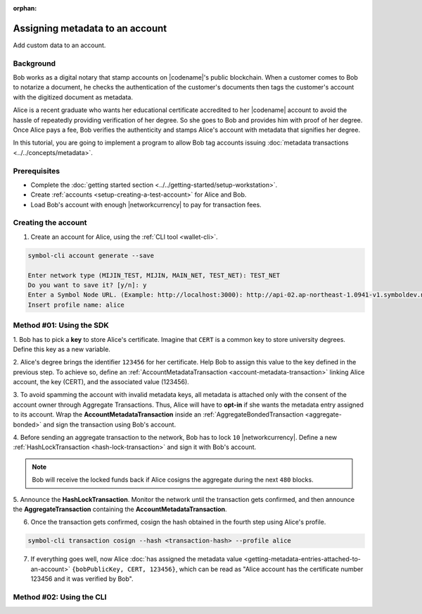 :orphan:

.. post:: 29 Sep, 2019
    :category: Metadata
    :tags: SDK, CLI
    :excerpt: 1
    :nocomments:

################################
Assigning metadata to an account
################################

Add custom data to an account.

**********
Background
**********

Bob works as a digital notary that stamp accounts on |codename|'s public blockchain.
When a customer comes to Bob to notarize a document, he checks the authentication of the customer's documents then tags the customer's account with the digitized document as metadata.

Alice is a recent graduate who wants her educational certificate accredited to her |codename| account to avoid the hassle of repeatedly providing verification of her degree.
So she goes to Bob and provides him with proof of her degree.
Once Alice pays a fee, Bob verifies the authenticity and stamps Alice's account with metadata that signifies her degree.

In this tutorial, you are going to implement a program to allow Bob tag accounts issuing :doc:`metadata transactions <../../concepts/metadata>`.

.. figure:: ../../resources/images/examples/metadata-certificate.png
    :align: center
    :width: 450px

*************
Prerequisites
*************

- Complete the :doc:`getting started section <../../getting-started/setup-workstation>`.
- Create :ref:`accounts <setup-creating-a-test-account>` for Alice and Bob.
- Load Bob's account with enough |networkcurrency| to pay for transaction fees.

********************
Creating the account
********************

1. Create an account for Alice, using the :ref:`CLI tool <wallet-cli>`.

.. code-block:: bash

    symbol-cli account generate --save

    Enter network type (MIJIN_TEST, MIJIN, MAIN_NET, TEST_NET): TEST_NET
    Do you want to save it? [y/n]: y
    Enter a Symbol Node URL. (Example: http://localhost:3000): http://api-02.ap-northeast-1.0941-v1.symboldev.network:3000/
    Insert profile name: alice

*************************
Method #01: Using the SDK
*************************

1. Bob has to pick a **key** to store Alice's certificate.
Imagine that ``CERT`` is a common key to store university degrees.
Define this key as a new variable.

.. example-code::

    .. viewsource:: ../../resources/examples/typescript/metadata/AssigningMetadataToAnAccount.ts
        :language: typescript
        :start-after:  /* start block 01 */
        :end-before: /* end block 01 */

    .. viewsource:: ../../resources/examples/typescript/metadata/AssigningMetadataToAnAccount.js
        :language: javascript
        :start-after:  /* start block 01 */
        :end-before: /* end block 01 */

2. Alice's degree brings the identifier ``123456`` for her certificate.
Help Bob to assign this value to the key defined in the previous step.
To achieve so, define an :ref:`AccountMetadataTransaction <account-metadata-transaction>` linking Alice account, the key (CERT), and the associated value (123456).

.. example-code::

    .. viewsource:: ../../resources/examples/typescript/metadata/AssigningMetadataToAnAccount.ts
        :language: typescript
        :start-after:  /* start block 02 */
        :end-before: /* end block 02 */

    .. viewsource:: ../../resources/examples/typescript/metadata/AssigningMetadataToAnAccount.js
        :language: javascript
        :start-after:  /* start block 02 */
        :end-before: /* end block 02 */

3. To avoid spamming the account with invalid metadata keys, all metadata is attached only with the consent of the account owner through Aggregate Transactions.
Thus, Alice will have to **opt-in** if she wants the metadata entry assigned to its account.
Wrap the **AccountMetadataTransaction** inside an :ref:`AggregateBondedTransaction <aggregate-bonded>` and sign the transaction using Bob's account.

.. example-code::

    .. viewsource:: ../../resources/examples/typescript/metadata/AssigningMetadataToAnAccount.ts
        :language: typescript
        :start-after:  /* start block 03 */
        :end-before: /* end block 03 */

    .. viewsource:: ../../resources/examples/typescript/metadata/AssigningMetadataToAnAccount.js
        :language: javascript
        :start-after:  /* start block 03 */
        :end-before: /* end block 03 */

4. Before sending an aggregate transaction to the network, Bob has to lock ``10`` |networkcurrency|.
Define a new :ref:`HashLockTransaction <hash-lock-transaction>` and sign it with Bob's account.

.. example-code::

    .. viewsource:: ../../resources/examples/typescript/metadata/AssigningMetadataToAnAccount.ts
        :language: typescript
        :start-after:  /* start block 04 */
        :end-before: /* end block 04 */

    .. viewsource:: ../../resources/examples/typescript/metadata/AssigningMetadataToAnAccount.js
        :language: javascript
        :start-after:  /* start block 04 */
        :end-before: /* end block 04 */

.. note:: Bob will receive the locked funds back if Alice cosigns the aggregate during the next ``480`` blocks.

5. Announce the **HashLockTransaction**.
Monitor the network until the transaction gets confirmed, and then announce the **AggregateTransaction** containing the **AccountMetadataTransaction**.

.. example-code::

    .. viewsource:: ../../resources/examples/typescript/metadata/AssigningMetadataToAnAccount.ts
        :language: typescript
        :start-after:  /* start block 05 */
        :end-before: /* end block 05 */

    .. viewsource:: ../../resources/examples/typescript/metadata/AssigningMetadataToAnAccount.js
        :language: javascript
        :start-after:  /* start block 05 */
        :end-before: /* end block 05 */

6. Once the transaction gets confirmed, cosign the hash obtained in the fourth step using Alice's profile.

.. code-block:: bash

    symbol-cli transaction cosign --hash <transaction-hash> --profile alice

7. If everything goes well, now Alice :doc:`has assigned the metadata value <getting-metadata-entries-attached-to-an-account>` ``{bobPublicKey, CERT, 123456}``, which can be read as "Alice account has the certificate number 123456 and it was verified by Bob".

*************************
Method #02: Using the CLI
*************************

.. viewsource:: ../../resources/examples/bash/metadata/AssigningMetadataToAnAccount.sh
    :language: bash
    :start-after: #!/bin/sh
